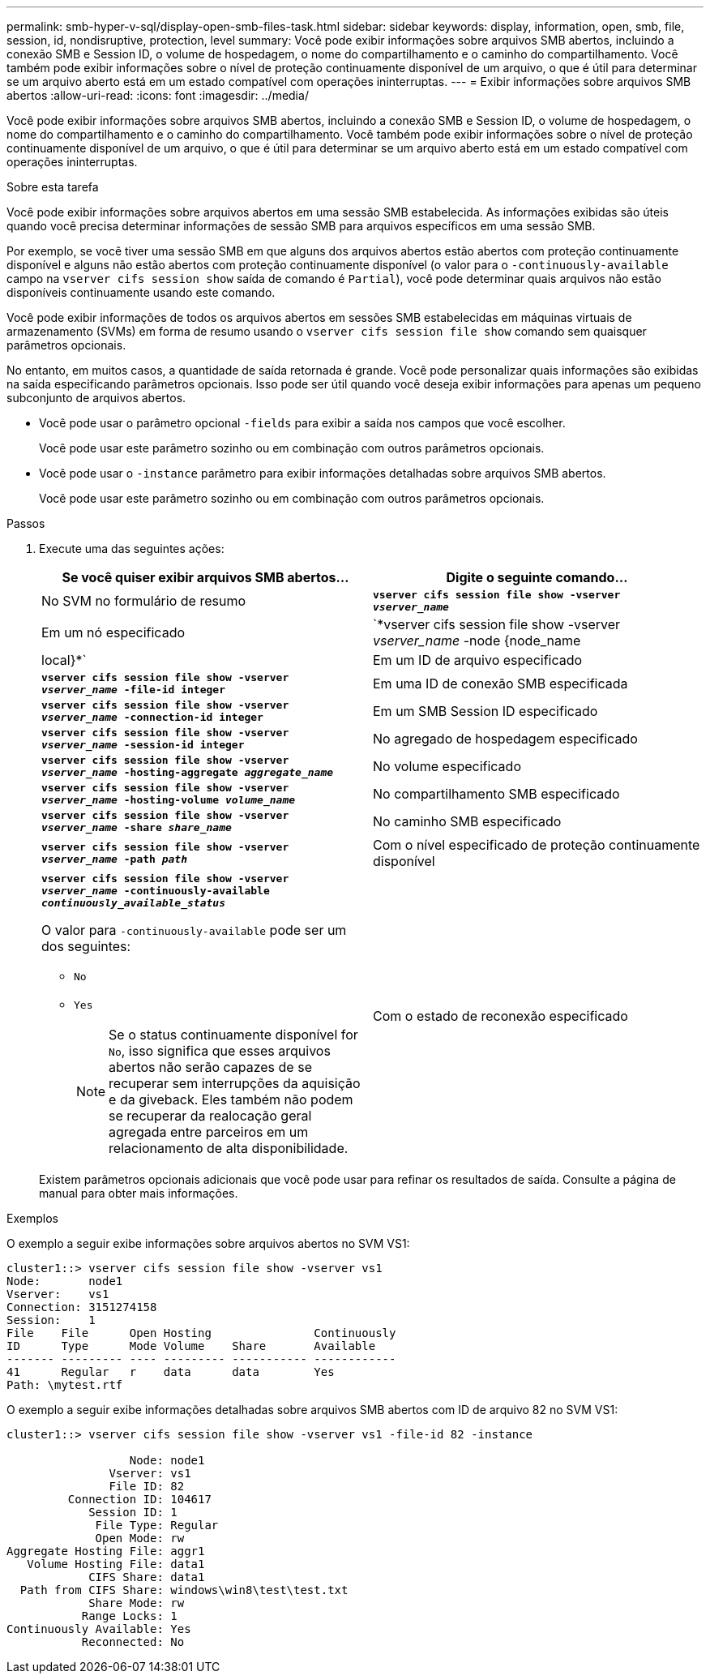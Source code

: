 ---
permalink: smb-hyper-v-sql/display-open-smb-files-task.html 
sidebar: sidebar 
keywords: display, information, open, smb, file, session, id, nondisruptive, protection, level 
summary: Você pode exibir informações sobre arquivos SMB abertos, incluindo a conexão SMB e Session ID, o volume de hospedagem, o nome do compartilhamento e o caminho do compartilhamento. Você também pode exibir informações sobre o nível de proteção continuamente disponível de um arquivo, o que é útil para determinar se um arquivo aberto está em um estado compatível com operações ininterruptas. 
---
= Exibir informações sobre arquivos SMB abertos
:allow-uri-read: 
:icons: font
:imagesdir: ../media/


[role="lead"]
Você pode exibir informações sobre arquivos SMB abertos, incluindo a conexão SMB e Session ID, o volume de hospedagem, o nome do compartilhamento e o caminho do compartilhamento. Você também pode exibir informações sobre o nível de proteção continuamente disponível de um arquivo, o que é útil para determinar se um arquivo aberto está em um estado compatível com operações ininterruptas.

.Sobre esta tarefa
Você pode exibir informações sobre arquivos abertos em uma sessão SMB estabelecida. As informações exibidas são úteis quando você precisa determinar informações de sessão SMB para arquivos específicos em uma sessão SMB.

Por exemplo, se você tiver uma sessão SMB em que alguns dos arquivos abertos estão abertos com proteção continuamente disponível e alguns não estão abertos com proteção continuamente disponível (o valor para o `-continuously-available` campo na `vserver cifs session show` saída de comando é `Partial`), você pode determinar quais arquivos não estão disponíveis continuamente usando este comando.

Você pode exibir informações de todos os arquivos abertos em sessões SMB estabelecidas em máquinas virtuais de armazenamento (SVMs) em forma de resumo usando o `vserver cifs session file show` comando sem quaisquer parâmetros opcionais.

No entanto, em muitos casos, a quantidade de saída retornada é grande. Você pode personalizar quais informações são exibidas na saída especificando parâmetros opcionais. Isso pode ser útil quando você deseja exibir informações para apenas um pequeno subconjunto de arquivos abertos.

* Você pode usar o parâmetro opcional `-fields` para exibir a saída nos campos que você escolher.
+
Você pode usar este parâmetro sozinho ou em combinação com outros parâmetros opcionais.

* Você pode usar o `-instance` parâmetro para exibir informações detalhadas sobre arquivos SMB abertos.
+
Você pode usar este parâmetro sozinho ou em combinação com outros parâmetros opcionais.



.Passos
. Execute uma das seguintes ações:
+
|===
| Se você quiser exibir arquivos SMB abertos... | Digite o seguinte comando... 


 a| 
No SVM no formulário de resumo
 a| 
`*vserver cifs session file show -vserver _vserver_name_*`



 a| 
Em um nó especificado
 a| 
`*vserver cifs session file show -vserver _vserver_name_ -node {node_name|local}*`



 a| 
Em um ID de arquivo especificado
 a| 
`*vserver cifs session file show -vserver _vserver_name_ -file-id integer*`



 a| 
Em uma ID de conexão SMB especificada
 a| 
`*vserver cifs session file show -vserver _vserver_name_ -connection-id integer*`



 a| 
Em um SMB Session ID especificado
 a| 
`*vserver cifs session file show -vserver _vserver_name_ -session-id integer*`



 a| 
No agregado de hospedagem especificado
 a| 
`*vserver cifs session file show -vserver _vserver_name_ -hosting-aggregate _aggregate_name_*`



 a| 
No volume especificado
 a| 
`*vserver cifs session file show -vserver _vserver_name_ -hosting-volume _volume_name_*`



 a| 
No compartilhamento SMB especificado
 a| 
`*vserver cifs session file show -vserver _vserver_name_ -share _share_name_*`



 a| 
No caminho SMB especificado
 a| 
`*vserver cifs session file show -vserver _vserver_name_ -path _path_*`



 a| 
Com o nível especificado de proteção continuamente disponível
 a| 
`*vserver cifs session file show -vserver _vserver_name_ -continuously-available _continuously_available_status_*`

O valor para `-continuously-available` pode ser um dos seguintes:

** `No`
** `Yes`
+
[NOTE]
====
Se o status continuamente disponível for `No`, isso significa que esses arquivos abertos não serão capazes de se recuperar sem interrupções da aquisição e da giveback. Eles também não podem se recuperar da realocação geral agregada entre parceiros em um relacionamento de alta disponibilidade.

====




 a| 
Com o estado de reconexão especificado
 a| 
`*vserver cifs session file show -vserver _vserver_name_ -reconnected _reconnected_state_*`

O valor para `-reconnected` pode ser um dos seguintes:

** `No`
** `Yes`
+
[NOTE]
====
Se o estado reconetado for `No`, o arquivo aberto não será reconetado após um evento de desconexão. Isso pode significar que o arquivo nunca foi desconetado ou que o arquivo foi desconetado e não foi reconetado com êxito. Se o estado reconetado for `Yes`, isso significa que o arquivo aberto será reconetado com êxito após um evento de desconexão.

====


|===
+
Existem parâmetros opcionais adicionais que você pode usar para refinar os resultados de saída. Consulte a página de manual para obter mais informações.



.Exemplos
O exemplo a seguir exibe informações sobre arquivos abertos no SVM VS1:

[listing]
----
cluster1::> vserver cifs session file show -vserver vs1
Node:       node1
Vserver:    vs1
Connection: 3151274158
Session:    1
File    File      Open Hosting               Continuously
ID      Type      Mode Volume    Share       Available
------- --------- ---- --------- ----------- ------------
41      Regular   r    data      data        Yes
Path: \mytest.rtf
----
O exemplo a seguir exibe informações detalhadas sobre arquivos SMB abertos com ID de arquivo 82 no SVM VS1:

[listing]
----
cluster1::> vserver cifs session file show -vserver vs1 -file-id 82 -instance

                  Node: node1
               Vserver: vs1
               File ID: 82
         Connection ID: 104617
            Session ID: 1
             File Type: Regular
             Open Mode: rw
Aggregate Hosting File: aggr1
   Volume Hosting File: data1
            CIFS Share: data1
  Path from CIFS Share: windows\win8\test\test.txt
            Share Mode: rw
           Range Locks: 1
Continuously Available: Yes
           Reconnected: No
----